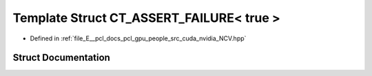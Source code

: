 .. _exhale_struct_struct_ncv_c_tprep_1_1_c_t___a_s_s_e_r_t___f_a_i_l_u_r_e_3_01true_01_4:

Template Struct CT_ASSERT_FAILURE< true >
=========================================

- Defined in :ref:`file_E__pcl_docs_pcl_gpu_people_src_cuda_nvidia_NCV.hpp`


Struct Documentation
--------------------


.. doxygenstruct:: NcvCTprep::CT_ASSERT_FAILURE< true >
   :members:
   :protected-members:
   :undoc-members: